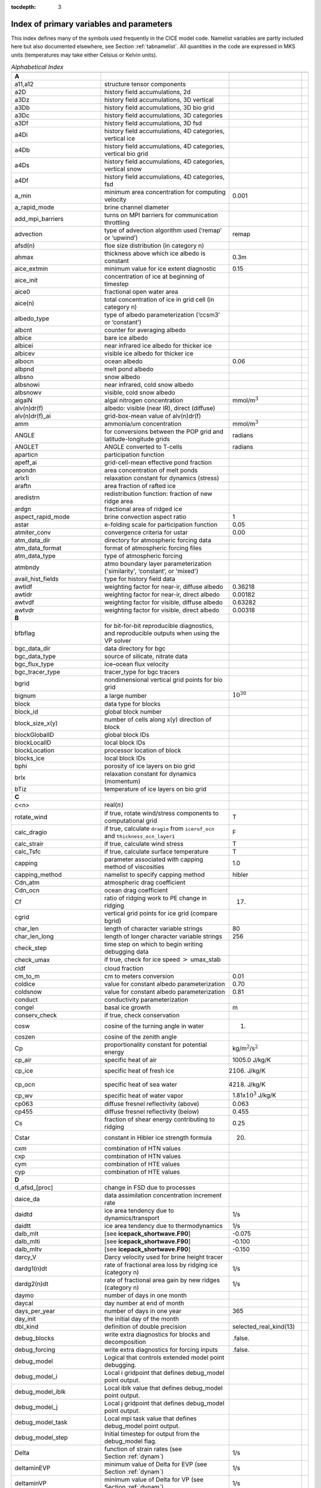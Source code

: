 :tocdepth: 3

.. _index:

Index of primary variables and parameters 
==========================================

This index defines many of the symbols used frequently in the CICE model
code.  Namelist variables are partly included here but also documented
elsewhere, see Section :ref:`tabnamelist`. All
quantities in the code are expressed in MKS units (temperatures may take
either Celsius or Kelvin units).  

.. csv-table:: *Alphabetical Index*
   :header: " ", " ", " "
   :widths: 15, 30, 15, 1   

   "**A**", "", ""
   "a11,a12", "structure tensor components", ""
   "a2D", "history field accumulations, 2d", "" 
   "a3Dz", "history field accumulations, 3D vertical", ""
   "a3Db", "history field accumulations, 3D bio grid", ""
   "a3Dc", "history field accumulations, 3D categories", ""
   "a3Df", "history field accumulations, 3D fsd", ""
   "a4Di", "history field accumulations, 4D categories, vertical ice", ""
   "a4Db", "history field accumulations, 4D categories, vertical bio grid", ""
   "a4Ds", "history field accumulations, 4D categories, vertical snow", ""
   "a4Df", "history field accumulations, 4D categories, fsd", ""
   "a_min", "minimum area concentration for computing velocity", "0.001"
   "a_rapid_mode", "brine channel diameter", ""
   "add_mpi_barriers", "turns on MPI barriers for communication throttling", ""
   "advection", "type of advection algorithm used (‘remap’ or ‘upwind’)", "remap"
   "afsd(n)", "floe size distribution (in category n)", ""
   "ahmax", "thickness above which ice albedo is constant", "0.3m"
   "aice_extmin", "minimum value for ice extent diagnostic", "0.15"
   "aice_init", "concentration of ice at beginning of timestep", ""
   "aice0", "fractional open water area", ""
   "aice(n)", "total concentration of ice in grid cell (in category n)", ""
   "albedo_type", "type of albedo parameterization (‘ccsm3’ or ‘constant’)", ""
   "albcnt", "counter for averaging albedo", ""
   "albice", "bare ice albedo", ""
   "albicei", "near infrared ice albedo for thicker ice", ""
   "albicev", "visible ice albedo for thicker ice", ""
   "albocn", "ocean albedo", "0.06"
   "albpnd", "melt pond albedo", ""
   "albsno", "snow albedo", ""
   "albsnowi", "near infrared, cold snow albedo", ""
   "albsnowv", "visible, cold snow albedo", ""
   "algalN", "algal nitrogen concentration", mmol/m\ :math:`^3`
   "alv(n)dr(f)", "albedo: visible (near IR), direct (diffuse)", ""
   "alv(n)dr(f)_ai", "grid-box-mean value of alv(n)dr(f)", ""
   "amm", "ammonia/um concentration", "mmol/m\ :math:`^3`"
   "ANGLE", "for conversions between the POP grid and latitude-longitude grids", "radians"
   "ANGLET", "ANGLE converted to T-cells", "radians"
   "aparticn", "participation function", ""
   "apeff_ai", "grid-cell-mean effective pond fraction", ""
   "apondn", "area concentration of melt ponds", ""
   "arlx1i", "relaxation constant for dynamics (stress)", ""
   "araftn", "area fraction of rafted ice", ""
   "aredistrn", "redistribution function: fraction of new ridge area", ""
   "ardgn", "fractional area of ridged ice", ""
   "aspect_rapid_mode", "brine convection aspect ratio", "1"
   "astar", "e-folding scale for participation function", "0.05"
   "atmiter_conv", "convergence criteria for ustar", "0.00"
   "atm_data_dir", "directory for atmospheric forcing data", ""
   "atm_data_format", "format of atmospheric forcing files", ""
   "atm_data_type", "type of atmospheric forcing", ""
   "atmbndy", "atmo boundary layer parameterization ('similarity', ‘constant’, or 'mixed')", ""
   "avail_hist_fields", "type for history field data", ""
   "awtidf", "weighting factor for near-ir, diffuse albedo", "0.36218"
   "awtidr", "weighting factor for near-ir, direct albedo", "0.00182"
   "awtvdf", "weighting factor for visible, diffuse albedo", "0.63282"
   "awtvdr", "weighting factor for visible, direct albedo", "0.00318"
   "**B**", "", ""
   "bfbflag", "for bit-for-bit reproducible diagnostics, and reproducible outputs when using the VP solver", ""
   "bgc_data_dir", "data directory for bgc", ""
   "bgc_data_type", "source of silicate, nitrate data", ""
   "bgc_flux_type", "ice–ocean flux velocity", ""
   "bgc_tracer_type", "tracer_type for bgc tracers", ""
   "bgrid", "nondimensional vertical grid points for bio grid", ""
   "bignum", "a large number", ":math:`10^{30}`"
   "block", "data type for blocks", ""
   "block_id", "global block number", ""
   "block_size_x(y)", "number of cells along x(y) direction of block", ""
   "blockGlobalID", "global block IDs", ""
   "blockLocalID", "local block IDs", ""
   "blockLocation", "processor location of block", ""
   "blocks_ice", "local block IDs", ""
   "bphi", "porosity of ice layers on bio grid", ""
   "brlx", "relaxation constant for dynamics (momentum)", ""
   "bTiz", "temperature of ice layers on bio grid", ""
   "**C**", "", ""
   "c<n>", "real(\ :math:`n`)", ""
   "rotate_wind", "if true, rotate wind/stress components to computational grid", "T"
   "calc_dragio", "if true, calculate ``dragio`` from ``iceruf_ocn`` and ``thickness_ocn_layer1``", "F"
   "calc_strair", "if true, calculate wind stress", "T"
   "calc_Tsfc", "if true, calculate surface temperature", "T"
   "capping", "parameter associated with capping method of viscosities", "1.0"
   "capping_method", "namelist to specify capping method", "hibler"
   "Cdn_atm", "atmospheric drag coefficient", ""
   "Cdn_ocn", "ocean drag coefficient", "" 
   "Cf", "ratio of ridging work to PE change in ridging", "17."
   "cgrid", "vertical grid points for ice grid (compare bgrid)", ""
   "char_len", "length of character variable strings", "80"
   "char_len_long", "length of longer character variable strings", "256"
   "check_step", "time step on which to begin writing debugging data", ""
   "check_umax", "if true, check for ice speed :math:`>` umax_stab", ""
   "cldf", "cloud fraction", ""
   "cm_to_m", "cm to meters conversion", "0.01"
   "coldice", "value for constant albedo parameterization", "0.70"
   "coldsnow", "value for constant albedo parameterization", "0.81"
   "conduct", "conductivity parameterization", ""
   "congel", "basal ice growth", "m"
   "conserv_check", "if true, check conservation", ""
   "cosw", "cosine of the turning angle in water", "1."
   "coszen", "cosine of the zenith angle", ""
   "Cp", "proportionality constant for potential energy", "kg/m\ :math:`^2`/s\ :math:`^2`"
   "cp_air", "specific heat of air", "1005.0 J/kg/K"
   "cp_ice", "specific heat of fresh ice", "2106. J/kg/K"
   "cp_ocn", "specific heat of sea water", "4218. J/kg/K"
   "cp_wv", "specific heat of water vapor", "1.81x\ :math:`10^3` J/kg/K"
   "cp063", "diffuse fresnel reflectivity (above)", "0.063"
   "cp455", "diffuse fresnel reflectivity (below)", "0.455"
   "Cs", "fraction of shear energy contributing to ridging", "0.25"
   "Cstar", "constant in Hibler ice strength formula", "20."
   "cxm", "combination of HTN values", ""
   "cxp", "combination of HTN values", ""
   "cym", "combination of HTE values", ""
   "cyp", "combination of HTE values", ""        
   "**D**", "", ""
   "d_afsd_[proc]", "change in FSD due to processes", ""
   "daice_da", "data assimilation concentration increment rate", ""
   "daidtd", "ice area tendency due to dynamics/transport", "1/s"
   "daidtt", "ice area tendency due to thermodynamics", "1/s"
   "dalb_mlt", "[see **icepack_shortwave.F90**]", "-0.075"
   "dalb_mlti", "[see **icepack_shortwave.F90**]", "-0.100"
   "dalb_mltv", "[see **icepack_shortwave.F90**]", "-0.150"
   "darcy_V", "Darcy velocity used for brine height tracer", ""
   "dardg1(n)dt", "rate of fractional area loss by ridging ice (category n)", "1/s"
   "dardg2(n)dt", "rate of fractional area gain by new ridges (category n)", "1/s"
   "daymo", "number of days in one month", ""
   "daycal", "day number at end of month", ""
   "days_per_year", "number of days in one year", "365"
   "day_init", "the initial day of the month", ""
   "dbl_kind", "definition of double precision", "selected_real_kind(13)"
   "debug_blocks", "write extra diagnostics for blocks and decomposition", ".false."
   "debug_forcing", "write extra diagnostics for forcing inputs", ".false."
   "debug_model", "Logical that controls extended model point debugging.", ""
   "debug_model_i", "Local i gridpoint that defines debug_model point output.", ""
   "debug_model_iblk", "Local iblk value that defines debug_model point output.", ""
   "debug_model_j", "Local j gridpoint that defines debug_model point output.", ""
   "debug_model_task", "Local mpi task value that defines debug_model point output.", ""
   "debug_model_step", "Initial timestep for output from the debug_model flag.", ""
   "Delta", "function of strain rates (see Section :ref:`dynam`)", "1/s"
   "deltaminEVP", "minimum value of Delta for EVP (see Section :ref:`dynam`)", "1/s"
   "deltaminVP", "minimum value of Delta for VP (see Section :ref:`dynam`)", "1/s"
   "default_season", "Season from which initial values of forcing are set.", "winter"
   "denom1", "combination of constants for stress equation", ""
   "depressT", "ratio of freezing temperature to salinity of brine", "0.054 deg/ppt"
   "dhbr_bt", "change in brine height at the bottom of the column", ""
   "dhbr_top", "change in brine height at the top of the column", ""
   "dhsn", "depth difference for snow on sea ice and pond ice", ""
   "diag_file", "diagnostic output file (alternative to standard out)", ""
   "diag_type", "where diagnostic output is written", "stdout"
   "diagfreq", "how often diagnostic output is written (10 = once per 10 dt)", ""
   "distrb", "distribution data type", ""
   "distrb_info", "block distribution information", ""
   "distribution_type", "method used to distribute blocks on processors", ""
   "distribution_weight", "weighting method used to compute work per block", ""
   "divu", "strain rate I component, velocity divergence", "1/s"
   "divu_adv", "divergence associated with advection", "1/s"
   "DminTarea", "deltamin \* tarea", "m\ :math:`^2`/s"
   "dms", "dimethyl sulfide concentration", "mmol/m\ :math:`^3`"
   "dmsp", "dimethyl sulfoniopropionate concentration", "mmol/m\ :math:`^3`"
   "dpscale", "time scale for flushing in permeable ice", ":math:`1\times 10^{-3}`"
   "drhosdwind", "wind compaction factor for snow", "27.3 kg s/m\ :math:`^{4}`"
   "dragio", "drag coefficient for water on ice", "0.00536"
   "dSdt_slow_mode", "drainage strength parameter", ""
   "dsnow", "change in snow thickness", "m"
   "dt", "thermodynamics time step", "3600. s"
   "dt_dyn", "dynamics/ridging/transport time step", ""
   "dT_mlt", ":math:`\Delta` temperature per :math:`\Delta` snow grain radius", "1. deg"
   "dte", "subcycling time step for EVP dynamics (:math:`\Delta t_e`)", "s"
   "dte2T", "dte / 2(damping time scale)", ""
   "dtei", "1/dte, where dte is the EVP subcycling time step", "1/s"
   "dump_file", "output file for restart dump", ""
   "dumpfreq", "dump frequency for restarts, y, m, d, h or 1", ""
   "dumpfreq_base", "reference date for restart output", ""
   "dumpfreq_n", "restart output frequency", ""
   "dump_last", "if true, write restart on last time step of simulation", ""
   "dwavefreq", "widths of wave frequency bins", "1/s"
   "dxE", "width of E cell (:math:`\Delta x`) through the middle", "m"
   "dxN", "width of N cell (:math:`\Delta x`) through the middle", "m"
   "dxT", "width of T cell (:math:`\Delta x`) through the middle", "m"
   "dxU", "width of U cell (:math:`\Delta x`) through the middle", "m"
   "dxhy", "combination of HTE values", ""
   "dyE", "height of E cell (:math:`\Delta y`) through the middle", "m"
   "dyN", "height of N cell (:math:`\Delta y`) through the middle", "m"
   "dyT", "height of T cell (:math:`\Delta y`) through the middle", "m"
   "dyU", "height of U cell (:math:`\Delta y`) through the middle", "m"
   "dyhx", "combination of HTN values", ""
   "dvidtd", "ice volume tendency due to dynamics/transport", "m/s"
   "dvidtt", "ice volume tendency due to thermodynamics", "m/s"
   "dvirdg(n)dt", "ice volume ridging rate (category n)", "m/s"
   "**E**", "", ""                       
   "e11, e12, e22", "strain rate tensor components", ""
   "earea", "area of E-cell", "m\ :math:`^2`"
   "ecci", "yield curve minor/major axis ratio, squared", "1/4"
   "eice(n)", "energy of melting of ice per unit area (in category n)", "J/m\ :math:`^2`"
   "emask", "land/boundary mask, T east edge (E-cell)", ""
   "emissivity", "emissivity of snow and ice", "0.985"
   "eps13", "a small number", "10\ :math:`^{-13}`"
   "eps16", "a small number", "10\ :math:`^{-16}`"
   "esno(n)", "energy of melting of snow per unit area (in category n)", "J/m\ :math:`^2`"
   "etax2", "2 x eta (shear viscosity)", "kg/s"
   "evap", "evaporative water flux", "kg/m\ :math:`^2`/s"
   "ew_boundary_type", "type of east-west boundary condition", ""
   "elasticDamp", "coefficient for calculating the parameter E, 0\ :math:`<` elasticDamp :math:`<`\ 1", "0.36"
   "e_yieldcurve", "yield curve minor/major axis ratio", "2"
   "e_plasticpot", "plastic potential minor/major axis ratio", "2"
   "**F**", "", ""
   "faero_atm", "aerosol deposition rate", "kg/m\ :math:`^2`/s"
   "faero_ocn", "aerosol flux to the ocean", "kg/m\ :math:`^2`/s"
   "fbot_xfer_type", "type of heat transfer coefficient under ice", ""
   "fcondtop(n)(_f)", "conductive heat flux", "W/m\ :math:`^2`"
   "fcor_blk", "Coriolis parameter", "1/s"
   "ferrmax", "max allowed energy flux error (thermodynamics)", "1x :math:`10^{-3}` W/m\ :math:`^2`"
   "ffracn", "fraction of fsurfn used to melt pond ice", ""
   "fhocn", "net heat flux to ocean", "W/m\ :math:`^2`"
   "fhocn_ai", "grid-box-mean net heat flux to ocean (fhocn)", "W/m\ :math:`^2`"
   "field_loc_center", "field centered on grid cell", "1"
   "field_loc_Eface", "field centered on east face", "4"
   "field_loc_NEcorner", "field on northeast corner", "2"
   "field_loc_Nface", "field centered on north face", "3"
   "field_loc_noupdate", "ignore location of field", "-1"
   "field_loc_unknown", "unknown location of field", "0"
   "field_loc_Wface", "field centered on west face", "5"
   "field_type_angle", "angle field type", "3"
   "field_type_noupdate", "ignore field type", "-1"
   "field_type_scalar", "scalar field type", "1"
   "field_type_unknown", "unknown field type", "0"
   "field_type_vector", "vector field type", "2"
   "first_ice", "flag for initial ice formation", ""
   "flat", "latent heat flux", "W/m\ :math:`^2`"
   "floediam", "effective floe diameter for lateral melt", "300. m"
   "floeshape", "floe shape constant for lateral melt", "0.66"
   "floe_rad_l", "lower bounds for FSD size bins (radius)", "m"
   "floe_rad_c", "centers of FSD size bins (radius)", "m"
   "floe_binwidth", "width of FSD size bins (radius)", "m"
   "flux_bio", "all biogeochemistry fluxes passed to ocean", ""
   "flux_bio_ai", "all biogeochemistry fluxes passed to ocean, grid cell mean", ""
   "flw", "incoming longwave radiation", "W/m\ :math:`^2`"
   "flwout", "outgoing longwave radiation", "W/m\ :math:`^2`"
   "fmU", "Coriolis parameter * mass in U cell", "kg/s"
   "formdrag", "calculate form drag", ""
   "fpond", "fresh water flux to ponds", "kg/m\ :math:`^2`/s"
   "fr_resp", "bgc respiration fraction", "0.05"
   "frain", "rainfall rate", "kg/m\ :math:`^2`/s"
   "frazil", "frazil ice growth", "m"
   "fresh", "fresh water flux to ocean", "kg/m\ :math:`^2`/s"
   "fresh_ai","grid-box-mean fresh water flux (fresh)", "kg/m\ :math:`^2`/s"
   "frz_onset", "day of year that freezing begins", ""
   "frzmlt", "freezing/melting potential", "W/m\ :math:`^2`"
   "frzmlt_init", "freezing/melting potential at beginning of time step", "W/m\ :math:`^2`"
   "frzmlt_max", "maximum magnitude of freezing/melting potential", "1000. W/m\ :math:`^2`"
   "frzpnd", "Stefan refreezing of melt ponds", "‘hlid’"
   "fsalt", "net salt flux to ocean", "kg/m\ :math:`^2`/s"
   "fsalt_ai", "grid-box-mean salt flux to ocean (fsalt)", "kg/m\ :math:`^2`/s"
   "fsens", "sensible heat flux", "W/m\ :math:`^2`"
   "fsnow", "snowfall rate", "kg/m\ :math:`^2`/s"
   "fsnowrdg", "snow fraction that survives in ridging", "0.5"
   "fsurf(n)(_f)", "net surface heat flux excluding fcondtop", "W/m\ :math:`^2`"
   "fsloss", "rate of snow loss to leads", "kg/m\ :math:`^{2}` s"
   "fsw", "incoming shortwave radiation", "W/m\ :math:`^2`"
   "fswabs", "total absorbed shortwave radiation", "W/m\ :math:`^2`"
   "fswfac", "scaling factor to adjust ice quantities for updated data", ""
   "fswint", "shortwave absorbed in ice interior", "W/m\ :math:`^2`"
   "fswpenl", "shortwave penetrating through ice layers", "W/m\ :math:`^2`"
   "fswthru", "shortwave penetrating to ocean", "W/m\ :math:`^2`"
   "fswthru_vdr", "visible direct shortwave penetrating to ocean", "W/m\ :math:`^2`"
   "fswthru_vdf", "visible diffuse shortwave penetrating to ocean", "W/m\ :math:`^2`"
   "fswthru_idr", "near IR direct shortwave penetrating to ocean", "W/m\ :math:`^2`"
   "fswthru_idf", "near IR diffuse shortwave penetrating to ocean", "W/m\ :math:`^2`"
   "fswthru_ai", "grid-box-mean shortwave penetrating to ocean (fswthru)", "W/m\ :math:`^2`"
   "fyear", "current forcing data year", ""
   "fyear_final", "last forcing data year", ""
   "fyear_init", "initial forcing data year", ""
   "**G**", "", ""
   "gravit", "gravitational acceleration", "9.80616 m/s\ :math:`^2`"
   "grid_atm", "grid structure for atm forcing/coupling fields, 'A', 'B', 'C', etc", ""
   "grid_atm_dynu", "grid for atm dynamic-u forcing/coupling fields, 'T', 'U', 'N', 'E'", ""
   "grid_atm_dynv", "grid for atm dynamic-v forcing/coupling fields, 'T', 'U', 'N', 'E'", ""
   "grid_atm_thrm", "grid for atm thermodynamic forcing/coupling fields, 'T', 'U', 'N', 'E'", ""
   "grid_file", "input file for grid info", ""
   "grid_format", "format of grid files", ""
   "grid_ice", "structure of the model ice grid, ‘B’, ‘C’, etc", ""
   "grid_ice_dynu", "grid for ice dynamic-u model fields, 'T', 'U', 'N', 'E'", ""
   "grid_ice_dynv", "grid for ice dynamic-v model fields, 'T', 'U', 'N', 'E'", ""
   "grid_ice_thrm", "grid for ice thermodynamic model fields, 'T', 'U', 'N', 'E'", ""
   "grid_ocn", "grid structure for ocn forcing/coupling fields, 'A', 'B', 'C', etc", ""
   "grid_ocn_dynu", "grid for ocn dynamic-u forcing/coupling fields, 'T', 'U', 'N', 'E'", ""
   "grid_ocn_dynv", "grid for ocn dynamic-v forcing/coupling fields, 'T', 'U', 'N', 'E'", ""
   "grid_ocn_thrm", "grid for ocn thermodynamic forcing/coupling fields, 'T', 'U', 'N', 'E'", ""
   "grid_type", "‘rectangular’, ‘displaced_pole’, ‘column’ or ‘regional’", ""
   "gridcpl_file", "input file for coupling grid info", ""
   "grow_net", "specific biogeochemistry growth rate per grid cell", "s :math:`^{-1}`"
   "Gstar", "piecewise-linear ridging participation function parameter", "0.15"
   "**H**", "", ""
   "halo_info", "information for updating ghost cells", ""
   "hfrazilmin", "minimum thickness of new frazil ice", "0.05 m"
   "hi_min", "minimum ice thickness for thinnest ice category", "0.01 m"
   "hi_ssl", "ice surface scattering layer thickness", "0.05 m"
   "hicen", "ice thickness in category n", "m"
   "highfreq", "high-frequency atmo coupling", "F"
   "hin_old", "ice thickness prior to growth/melt", "m"
   "hin_max", "category thickness limits", "m"
   "hist_avg", "if true, write averaged data instead of snapshots", "T"
   "histfreq", "units of history output frequency: y, m, w, d or 1", ""
   "histfreq_base", "reference date for history output", ""
   "histfreq_n", "integer output frequency in histfreq units", ""
   "history_dir", "path to history output files", ""
   "history_file", "history output file prefix", ""
   "history_format", "history file format", ""
   "history_precision", "history output precision: 4 or 8 byte", "4"
   "hm", "land/boundary mask, thickness (T-cell)", ""
   "hmix", "ocean mixed layer depth", "20. m"
   "hour", "hour of the year", ""
   "hp0", "pond depth at which shortwave transition to bare ice occurs", "0.2 m"
   "hp1", "critical ice lid thickness for topo ponds (dEdd)", "0.01 m"
   "hpmin", "minimum melt pond depth (shortwave)", "0.005 m"
   "hpondn", "melt pond depth", "m"
   "hs_min", "minimum thickness for which :math:`T_s` is computed", "1.\ :math:`\times`\ 10\ :math:`^{-4}` m"
   "hs0", "snow depth at which transition to ice occurs (dEdd)", "0.03 m"
   "hs1", "snow depth of transition to pond ice", "0.03 m"
   "hs_ssl", "snow surface scattering layer thickness", "0.04 m"
   "Hstar", "determines mean thickness of ridged ice", "25. m"
   "HTE", "length of eastern edge (:math:`\Delta y`) of T-cell", "m"
   "HTN", "length of northern edge (:math:`\Delta x`) of T-cell", "m"
   "HTS", "length of southern edge (:math:`\Delta x`) of T-cell", "m"
   "HTW", "length of western edge of (:math:`\Delta y`) T-cell", "m"    
   "**I**", "", ""
   "i(j)_glob", "global domain location for each grid cell",""
   "i0vis","fraction of penetrating visible solar radiation", "0.70"
   "iblkp","block on which to write debugging data", ""
   "i(j)block", "Cartesian i,j position of block", ""
   "ice_data_conc", "ice initialization concentration, used mainly for box tests", ""
   "ice_data_dist", "ice initialization distribution, used mainly for box tests", ""
   "ice_data_type", "ice initialization mask, used mainly for box tests", ""
   "ice_hist_field", "type for history variables", ""
   "ice_ic", "choice of initial conditions (see :ref:`tab-ic`)", ""
   "ice_stdout", "unit number for standard output", ""
   "ice_stderr", "unit number for standard error output", ""
   "ice_ref_salinity", "reference salinity for ice–ocean exchanges", "4. ppt"
   "icells", "number of grid cells with specified property (for vectorization)", ""
   "iceruf", "ice surface roughness at atmosphere interface", "5.\ :math:`\times`\ 10\ :math:`^{-4}` m"
   "iceruf_ocn", "under-ice roughness (at ocean interface)", "0.03 m"
   "iceemask", "ice extent mask (E-cell)", ""
   "icenmask", "ice extent mask (N-cell)", ""
   "icetmask", "ice extent mask (T-cell)", "" 
   "iceumask", "ice extent mask (U-cell)", ""
   "idate", "the date at the end of the current time step (yyyymmdd)", ""
   "idate0", "initial date", ""
   "ierr", "general-use error flag", ""
   "igrid", "interface points for vertical bio grid", ""
   "i(j)hi", "last i(j) index of physical domain (local)", ""
   "i(j)lo", "first i(j) index of physical domain (local)", ""
   "incond_dir", "directory to write snapshot of initial condition", ""
   "incond_file", "prefix for initial condition file name", ""
   "int_kind", "definition of an integer", "selected_real_kind(6)"
   "integral_order", "polynomial order of quadrature integrals in remapping", "3"
   "ip, jp", "local processor coordinates on which to write debugging data", ""
   "istep", "local step counter for time loop", ""
   "istep0", "number of steps taken in previous run", "0"
   "istep1", "total number of steps at current time step", ""
   "Iswabs", "shortwave radiation absorbed in ice layers", "W/m\ :math:`^2`"
   "**J**", "", ""
   "**K**", "", ""
   "kalg", "absorption coefficient for algae", ""
   "kappav", "visible extinction coefficient in ice, wavelength\ :math:`<`\ 700nm", "1.4 m\ :math:`^{-1}`"
   "kcatbound", "category boundary formula", ""
   "kdyn", "type of dynamics (1 = EVP, 2 = EAP, 3 = VP, 0,-1 = off)", "1"
   "kg_to_g", "kg to g conversion factor", "1000."
   "kice", "thermal conductivity of fresh ice (:cite:`Bitz99`)", "2.03 W/m/deg"
   "kitd", "type of itd conversions (0 = delta function, 1 = linear remap)", "1"
   "kmt_file", "input file for land mask info", ""
   "kmt_type", "file, default or boxislands", "file"
   "krdg_partic", "ridging participation function", "1"
   "krdg_redist", "ridging redistribution function", "1"
   "krgdn", "mean ridge thickness per thickness of ridging ice", ""
   "ksno", "thermal conductivity of snow", "0.30 W/m/deg"
   "kstrength", "ice stength formulation (1= :cite:`Rothrock75`, 0 = :cite:`Hibler79`)", "1"
   "ktherm", "thermodynamic formulation (-1 = off, 1 = :cite:`Bitz99`, 2 = mushy)", ""        
   "**L**", "", ""
   "l_brine", "flag for brine pocket effects", ""
   "l_fixed_area", "flag for prescribing remapping fluxes", ""
   "l_mpond_fresh", "if true, retain (topo) pond water until ponds drain", ""
   "latpnt", "desired latitude of diagnostic points", "degrees N"
   "latt(u)_bounds", "latitude of T(U) grid cell corners", "degrees N"
   "lcdf64", "if true, use 64-bit  format", ""
   "Lfresh", "latent heat of melting of fresh ice = Lsub - Lvap", "J/kg"
   "lhcoef", "transfer coefficient for latent heat", ""
   "lmask_n(s)", "northern (southern) hemisphere mask", ""
   "local_id", "local address of block in current distribution", ""
   "log_kind", "definition of a logical variable", "kind(.true.)"
   "lonpnt", "desired longitude of diagnostic points", "degrees E"
   "lont(u)_bounds", "longitude of T(U) grid cell corners", "degrees E"
   "Lsub", "latent heat of sublimation for fresh water", "2.835\ :math:`\times` 10\ :math:`^6` J/kg"
   "ltripole_grid", "flag to signal use of tripole grid", ""
   "Lvap", "latent heat of vaporization for fresh water", "2.501\ :math:`\times` 10\ :math:`^6` J/kg"
   "**M**", "", ""
   "m_min", "minimum mass for computing velocity", "0.01 kg/m\ :math:`^2`"
   "m_to_cm", "meters to cm conversion", "100."
   "m1", "constant for lateral melt rate", "1.6\ :math:`\times`\ 10\ :math:`^{-6}` m/s deg\ :math:`^{-m2}`"
   "m2", "constant for lateral melt rate", "1.36"
   "m2_to_km2", "m\ :math:`^2` to km\ :math:`^2` conversion", "1\ :math:`\times`\ 10\ :math:`^{-6}`"
   "maskhalo_bound", "turns on *bound_state* halo masking", ""
   "maskhalo_dyn", "turns on dynamics halo masking", ""
   "maskhalo_remap", "turns on transport halo masking", ""
   "master_task", "task ID for the controlling processor", ""
   "max_blocks", "maximum number of blocks per processor", ""
   "max_ntrcr", "maximum number of tracers available", "5"
   "maxraft", "maximum thickness of ice that rafts", "1. m"
   "mday", "model day of the month", ""
   "meltb", "basal ice melt", "m"
   "meltl", "lateral ice melt", "m"
   "melts", "snow melt", "m"
   "meltsliq", "snow melt mass", "kg/m\ :math:`^{2}`"
   "meltsliqn", "snow melt mass in category n", "kg/m\ :math:`^{2}`"
   "meltt", "top ice melt", "m"
   "min_salin", "threshold for brine pockets", "0.1 ppt"
   "mlt_onset", "day of year that surface melt begins", ""
   "mmonth", "model month number", ""
   "monthp", "previous month number", ""
   "month_init", "the initial month", ""
   "mps_to_cmpdy", "m per s to cm per day conversion", "8.64\ :math:`\times`\ 10\ :math:`^6`"
   "msec", "model seconds elasped into day", ""
   "mtask", "local processor number that writes debugging data", ""
   "mu_rdg", "e-folding scale of ridged ice", ""
   "myear", "model year", ""
   "myear_max", "maximum allowed model year", ""
   "my_task", "task ID for the current processor", ""
   "**N**", "", ""
   "n_aero", "number of aerosol species", ""
   "narea", "area of N-cell", "m\ :math:`^2`"
   "natmiter", "number of atmo boundary layer iterations", "5"
   "nblocks", "number of blocks on current processor", ""
   "nblocks_tot", "total number of blocks in decomposition", ""
   "nblocks_x(y)", "total number of blocks in x(y) direction", ""
   "nbtrcr", "number of biology tracers", ""
   "ncat", "number of ice categories", "5"
   "ncat_hist", "number of categories written to history", ""
   "ndte", "number of subcycles", "120"
   "ndtd", "number of dynamics/advection steps under thermo", "1"
   "new_day", "flag for beginning new day", ""
   "new_hour", "flag for beginning new hour", ""
   "new_month", "flag for beginning new month", ""
   "new_year", "flag for beginning new year", ""
   "nfreq", "number of wave frequency bins", "25"
   "nfsd", "number of floe size categories","12"
   "nghost", "number of rows of ghost cells surrounding each subdomain", "1"
   "ngroups", "number of groups of flux triangles in remapping", "5"
   "nhlat", "northern latitude of artificial mask edge", "30\ :math:`^\circ`\ S"
   "nilyr", "number of ice layers in each category", "7"
   "nit", "nitrate concentration", "mmol/m\ :math:`^3`"
   "nlt_bgc_[chem]", "ocean sources and sinks for biogeochemistry", ""
   "nmask", "land/boundary mask, T north edge (N-cell)", ""
   "nml_filename", "namelist file name", ""
   "nprocs", "total number of processors", ""
   "npt", "total run length values associate with npt_unit", ""
   "npt_unit", "units of the run length, number set by npt", ""
   "ns_boundary_type", "type of north-south boundary condition", ""
   "nslyr", "number of snow layers in each category", ""
   "nspint", "number of solar spectral intervals", ""
   "nstreams", "number of history output streams (frequencies)", ""
   "nt_<trcr>", "tracer index", ""
   "ntrace", "number of fields being transported", ""
   "ntrcr", "number of tracers", ""
   "nu_diag", "unit number for diagnostics output file", ""
   "nu_dump", "unit number for dump file for restarting", ""
   "nu_dump_eap", "unit number for EAP dynamics dump file for restarting", ""
   "nu_dump_[tracer]", "unit number for tracer dump file for restarting", ""
   "nu_forcing", "unit number for forcing data file", ""
   "nu_grid", "unit number for grid file", ""
   "nu_hdr", "unit number for binary history header file", ""
   "nu_history", "unit number for history file", ""
   "nu_kmt", "unit number for land mask file", ""
   "nu_nml", "unit number for namelist input file", ""
   "nu_restart", "unit number for restart input file", ""
   "nu_restart_eap", "unit number for EAP dynamics restart input file", ""
   "nu_restart_[tracer]", "unit number for tracer restart input file", ""
   "nu_rst_pointer", "unit number for pointer to latest restart file", ""
   "num_avail_hist_fields_[shape]", "number of history fields of each array shape", ""
   "nvar", "number of horizontal grid fields written to history", ""
   "nvarz", "number of category, vertical grid fields written to history", ""
   "nx(y)_block", "total number of gridpoints on block in x(y) direction", ""
   "nx(y)_global", "number of physical gridpoints in x(y) direction, global domain", ""
   "**O**", "", ""
   "ocean_bio", "concentrations of bgc constituents in the ocean", ""
   "oceanmixed_file", "data file containing ocean forcing data", ""
   "oceanmixed_ice", "if true, use internal ocean mixed layer", ""
   "ocn_data_dir", "directory for ocean forcing data", ""
   "ocn_data_format", "format of ocean forcing files", ""
   "ocn_data_type", "source of surface temperature, salinity data", ""
   "omega", "angular velocity of Earth", "7.292\ :math:`\times`\ 10\ :math:`^{-5}` rad/s"
   "opening", "rate of ice opening due to divergence and shear", "1/s"
   "optics_file", "optics filename associated with modal aerosols", ""
   "optics_file_fieldname", "optics file fieldname that is read", ""
   "**P**", "", ""
   "p001", "1/1000", ""
   "p01", "1/100", ""
   "p025", "1/40", ""
   "p027", "1/36", ""
   "p05", "1/20", ""
   "p055", "1/18", ""
   "p1", "1/10", ""
   "p111", "1/9", ""
   "p15", "15/100", ""
   "p166", "1/6", ""
   "p2", "1/5", ""
   "p222", "2/9", ""
   "p25", "1/4", ""
   "p333", "1/3", ""
   "p4", "2/5", ""
   "p5", "1/2", ""
   "p52083", "25/48", ""
   "p5625m", "-9/16", ""
   "p6", "3/5", ""
   "p666", "2/3", ""
   "p75", "3/4", ""
   "phi_c_slow_mode", "critical liquid fraction", ""
   "phi_i_mushy", "solid fraction at lower boundary", ""
   "phi_sk", "skeletal layer porosity", ""
   "phi_snow", "snow porosity for brine height tracer", ""
   "pi", ":math:`\pi`", ""
   "pi2", ":math:`2\pi`", ""
   "pih", ":math:`\pi /2`", ""
   "piq", ":math:`\pi /4`", ""
   "pi(j,b,m)loc", "x (y, block, task) location of diagnostic points", ""
   "plat", "grid latitude of diagnostic points", ""
   "plon", "grid longitude of diagnostic points", ""
   "pndaspect", "aspect ratio of pond changes (depth:area)", "0.8"
   "pointer_file", "input file for restarting", ""
   "potT", "atmospheric potential temperature", "K"
   "PP_net", "total primary productivity per grid cell", "mg C/m\ :math:`^2`/s"
   "precip_units", "liquid precipitation data units", ""
   "print_global", "if true, print global data", "F"
   "print_points", "if true, print point data", "F"
   "processor_shape", "descriptor for processor aspect ratio", ""
   "Pstar", "ice strength parameter", "2.75\ :math:`\times`\ 10\ :math:`^4`\ N/m\ :math:`^2`"
   "puny", "a small positive number", "1\ :math:`\times`\ 10\ :math:`^{-11}`" 
   "**Q**", "", ""
   "Qa", "specific humidity at 10 m", "kg/kg"
   "qdp", "deep ocean heat flux", "W/m\ :math:`^2`"
   "qqqice", "for saturated specific humidity over ice", "1.16378\ :math:`\times`\ 10\ :math:`^7`\ kg/m\ :math:`^3`"
   "qqqocn", "for saturated specific humidity over ocean", "6.275724\ :math:`\times`\ 10\ :math:`^6`\ kg/m\ :math:`^3`"
   "Qref", "2m atmospheric reference specific humidity", "kg/kg"
   "**R**", "", ""
   "R_C2N", "algal carbon to nitrate factor", "7. mole/mole"
   "R_gC2molC", "mg/mmol carbon", "12.01 mg/mole"
   "R_chl2N", "algal chlorophyll to nitrate factor", "3. mg/mmol"
   "R_ice", "parameter for Delta-Eddington ice albedo", ""
   "R_pnd", "parameter for Delta-Eddington pond albedo", ""
   "R_S2N", "algal silicate to nitrate factor", "0.03 mole/mole"
   "R_snw", "parameter for Delta-Eddington snow albedo", ""
   "r16_kind", "definition of quad precision", "selected_real_kind(26)", ""
   "Rac_rapid_mode", "critical Rayleigh number", "10"
   "rad_to_deg", "degree-radian conversion", ":math:`180/\pi`"
   "radius", "earth radius", "6.37\ :math:`\times`\ 10\ :math:`^6` m"
   "rdg_conv", "convergence for ridging", "1/s"
   "rdg_shear", "shear for ridging", "1/s"
   "real_kind", "definition of single precision real", "selected_real_kind(6)"
   "refindx", "refractive index of sea ice", "1.310"
   "rep_prs", "replacement pressure", "N/m"   
   "revp", "real(revised_evp)", ""
   "restart", "if true, initialize ice state from file", "T"
   "restart_age", "if true, read age restart file", ""
   "restart_bgc", "if true, read bgc restart file", ""
   "restart_dir", "path to restart/dump files", ""
   "restart_file", "restart file prefix", ""
   "restart_format", "restart file format", ""
   "restart_[tracer]", "if true, read tracer restart file", ""
   "restart_ext", "if true, read/write halo cells in restart file", ""
   "restart_coszen", "if true, read/write coszen in restart file", ""
   "restore_bgc", "if true, restore nitrate/silicate to data", ""
   "restore_ice", "if true, restore ice state along lateral boundaries", ""
   "restore_ocn", "restore sst to data", ""
   "revised_evp", "if true, use revised EVP parameters and approach", ""
   "rfracmin", "minimum melt water fraction added to ponds", "0.15"
   "rfracmax", "maximum melt water fraction added to ponds", "1.0"
   "rhoa", "air density", "kg/m\ :math:`^3`"
   "rhofresh", "density of fresh water", "1000.0 kg/m\ :math:`^3`"
   "rhoi", "density of ice", "917. kg/m\ :math:`^3`"
   "rhos", "density of snow", "330. kg/m\ :math:`^3`"
   "rhos_cmp", "density of snow due to wind compaction", "kg/m\ :math:`^3`"
   "rhos_cnt", "density of ice and liquid content of snow", "kg/m\ :math:`^3`"
   "rhosi", "average sea ice density (for hbrine tracer)", "940. kg/m\ :math:`^3`"
   "rhosmax", "maximum snow density", "450 kg/m\ :math:`^{3}`"
   "rhosmin", "minimum snow density", "100 kg/m\ :math:`^{3}`"
   "rhosnew", "new snow density", "100 kg/m\ :math:`^{3}`"
   "rhow", "density of seawater", "1026. kg/m\ :math:`^3`"
   "rnilyr", "real(nlyr)", ""
   "rside", "fraction of ice that melts laterally", ""
   "rsnw", "snow grain radius", "10\ :math:`^{-6}` m"
   "rsnw_fall", "freshly fallen snow grain radius", "100. :math:`\times` 10\ :math:`^{-6}` m"
   "rsnw_mlt", "melting snow grain radius", "1000. :math:`\times` 10\ :math:`^{-6}` m"
   "rsnw_nonmelt", "nonmelting snow grain radius", "500. :math:`\times` 10\ :math:`^{-6}` m"
   "rsnw_sig", "standard deviation of snow grain radius", "250. :math:`\times` 10\ :math:`^{-6}` m"
   "rsnw_tmax", "maximum snow radius", "1500.  :math:`\times` 10\ :math:`^{-6}` m"
   "runid", "identifier for run", ""
   "runtype", "type of initialization used", ""
   "**S**", "", ""
   "s11, s12, s22", "stress tensor components", ""
   "saltmax", "max salinity, at ice base (:cite:`Bitz99`)", "3.2 ppt"
   "scale_factor", "scaling factor for shortwave radiation components", ""
   "seabed_stress", "if true, calculate seabed stress", "F"
   "seabed_stress_method", "method for calculating seabed stress (‘LKD’ or ‘probabilistic’)", "LKD"
   "secday", "number of seconds in a day", "86400."
   "sec_init", "the initial second", ""
   "shcoef", "transfer coefficient for sensible heat", ""
   "shear", "strain rate II component", "1/s"
   "shlat", "southern latitude of artificial mask edge", "30\ :math:`^\circ`\ N"
   "shortwave", "flag for shortwave parameterization (‘ccsm3’ or ‘dEdd’)", ""
   "sig1(2)", "principal stress components (diagnostic)", ""
   "sil", "silicate concentration", "mmol/m\ :math:`^3`"
   "sinw", "sine of the turning angle in water", "0."
   "Sinz", "ice salinity profile", "ppt"
   "sk_l", "skeletal layer thickness", "0.03 m"
   "snoice", "snow–ice formation", "m"
   "snowpatch", "length scale for parameterizing nonuniform snow coverage", "0.02 m"
   "skl_bgc", "biogeochemistry on/off", ""
   "smassice", "mass of ice in snow from smice tracer", "kg/m\ :math:`^2`"
   "smassliq", "mass of liquid in snow from smliq tracer", "kg/m\ :math:`^2`"
   "snowage_drdt0", "initial rate of change of effective snow radius", " "
   "snowage_rhos", "snow aging parameter (density)", " "
   "snowage_kappa", "snow aging best-fit parameter", " "
   "snowage_tau", "snow aging best-fit parameter", " "
   "snowage_T", "snow aging parameter (temperature)", " "
   "snowage_Tgrd", "snow aging parameter (temperature gradient)", " "
   "snw_aging_table", "snow aging lookup table", " "
   "snw_filename", "snowtable filename", " "
   "snw_tau_fname", "snowtable file tau fieldname", " "
   "snw_kappa_fname", "snowtable file kappa fieldname", " "
   "snw_drdt0_fname", "snowtable file drdt0 fieldname", " "
   "snw_rhos_fname", "snowtable file rhos fieldname", " "
   "snw_Tgrd_fname", "snowtable file Tgrd fieldname", " "
   "snw_T_fname", "snowtable file T fieldname", " "
   "snwgrain", "activate snow metamorphosis", " "
   "snwlvlfac", "fractional increase in snow depth for redistribution on ridges", "0.3"
   "snwredist", "type of snow redistribution", " "
   "spval", "special value (single precision)", ":math:`10^{30}`", ""
   "spval_dbl", "special value (double precision)", ":math:`10^{30}`", ""
   "ss_tltx(y)", "sea surface in the x(y) direction", "m/m"
   "sss", "sea surface salinity", "ppt"
   "sst", "sea surface temperature", "C"
   "Sswabs", "shortwave radiation absorbed in snow layers", "W/m\ :math:`^2`"
   "stefan-boltzmann", "Stefan-Boltzmann constant", "5.67\ :math:`\times`\ 10\ :math:`^{-8}` W/m\ :math:`^2`\ K\ :math:`^4`"
   "stop_now", "if 1, end program execution", ""
   "strairx(y)U", "stress on ice by air in the x(y)-direction (centered in U cell)", "N/m\ :math:`^2`"
   "strairx(y)T", "stress on ice by air, x(y)-direction (centered in T cell)", "N/m\ :math:`^2`"
   "strax(y)", "wind stress components from data", "N/m\ :math:`^2`"
   "strength", "ice strength", "N/m"
   "stress12", "internal ice stress, :math:`\sigma_{12}`", "N/m"
   "stressm", "internal ice stress, :math:`\sigma_{11}-\sigma_{22}`", "N/m"
   "stressp", "internal ice stress, :math:`\sigma_{11}+\sigma_{22}`", "N/m"
   "strintx(y)U", "divergence of internal ice stress, x(y)", "N/m\ :math:`^2`"
   "strocnx(y)U", "ice–ocean stress in the x(y)-direction (U-cell)", "N/m\ :math:`^2`"
   "strocnx(y)T", "ice–ocean stress, x(y)-dir. (T-cell)", "N/m\ :math:`^2`"
   "strtltx(y)U", "surface stress due to sea surface slope", "N/m\ :math:`^2`"
   "swv(n)dr(f)", "incoming shortwave radiation, visible (near IR), direct (diffuse)", "W/m\ :math:`^2`"
   "**T**", "", ""
   "Tair", "air temperature at 10 m", "K"
   "tarea", "area of T-cell", "m\ :math:`^2`"
   "tarean", "area of northern hemisphere T-cells", "m\ :math:`^2`"
   "tarear", "1/tarea", "1/m\ :math:`^2`"
   "tareas", "area of southern hemisphere T-cells", "m\ :math:`^2`"
   "tcstr", "string identifying T grid for history variables", ""
   "Tf", "freezing temperature", "C"
   "Tffresh", "freezing temp of fresh ice", "273.15 K"
   "tfrz_option", "form of ocean freezing temperature", ""
   "thinS", "minimum ice thickness for brine tracer", ""
   "timer_stats", "logical to turn on extra timer statistics", ".false."
   "timesecs", "total elapsed time in seconds", "s"
   "time_beg", "beginning time for history averages", ""
   "time_bounds", "beginning and ending time for history averages", ""
   "time_end", "ending time for history averages", ""
   "time_forc", "time of last forcing update", "s"
   "Timelt", "melting temperature of ice top surface", "0. C"
   "Tinz", "Internal ice temperature", "C"
   "TLAT", "latitude of cell center", "radians"
   "TLON", "longitude of cell center", "radians"
   "tmask", "land/boundary mask, thickness (T-cell)", ""
   "tmass", "total mass of ice and snow", "kg/m\ :math:`^2`"
   "Tmin", "minimum allowed internal temperature", "-100. C"
   "Tmltz", "melting temperature profile of ice", ""
   "Tocnfrz", "temperature of constant freezing point parameterization", "-1.8 C"
   "tr_aero", "if true, use aerosol tracers", ""
   "tr_bgc_[tracer]", "if true, use biogeochemistry tracers", ""
   "tr_brine", "if true, use brine height tracer", ""
   "tr_FY", "if true, use first-year area tracer", ""
   "tr_iage", "if true, use ice age tracer", ""
   "tr_lvl", "if true, use level ice area and volume tracers", ""
   "tr_pond_cesm", "if true, use CESM melt pond scheme", ""
   "tr_pond_lvl", "if true, use level-ice melt pond scheme", ""
   "tr_pond_topo", "if true, use topo melt pond scheme", ""
   "trcr", "ice tracers", ""
   "trcr_depend", "tracer dependency on basic state variables", ""
   "Tref", "2m atmospheric reference temperature", "K"
   "trestore", "restoring time scale", "days"
   "tripole", "if true, block lies along tripole boundary", ""
   "tripoleT", "if true, tripole boundary is T-fold; if false, U-fold", ""
   "Tsf_errmax", "max allowed :math:`T_{\mathit sf}` error (thermodynamics)", "5.\ :math:`\times`\ 10\ :math:`^{-4}`\ deg"
   "Tsfc(n)", "temperature of ice/snow top surface (in category n)", "C"
   "Tsnz", "Internal snow temperature", "C"
   "Tsmelt", "melting temperature of snow top surface", "0. C"
   "TTTice", "for saturated specific humidity over ice", "5897.8 K"
   "TTTocn", "for saturated specific humidity over ocean", "5107.4 K"
   "**U**", "", ""
   "uarea", "area of U-cell", "m :math:`^2`" 
   "uarear", "1/uarea", "m :math:`^{-2}`"
   "uatm", "wind velocity in the x direction", "m/s"
   "ULAT", "latitude of U-cell centers", "radians"
   "ULON", "longitude of U-cell centers", "radians"
   "umask", "land/boundary mask, velocity corner (U-cell)", ""
   "umax_stab", "ice speed threshold (diagnostics)", "1. m/s"
   "umin", "min wind speed for turbulent fluxes", "1. m/s"
   "uocn", "ocean current in the x-direction", "m/s"
   "update_ocn_f", "if true, include frazil ice fluxes in ocean flux fields", ""
   "use_leap_years", "if true, include leap days", ""
   "use_restart_time", "if true, use date from restart file", ""
   "use_smliq_pnd", "use liquid in snow for ponds", " "
   "ustar_min", "minimum friction velocity under ice", ""
   "ucstr", "string identifying U grid for history variables", ""
   "uvel", "x-component of ice velocity", "m/s"
   "uvel_init", "x-component of ice velocity at beginning of time step", "m/s"
   "uvm", "land/boundary mask, velocity (U-cell)", ""
   "**V**", "", ""
   "vatm", "wind velocity in the y direction", "m/s"
   "vice(n)", "volume per unit area of ice (in category n)", "m"
   "vicen_init", "ice volume at beginning of timestep", "m"
   "viscosity_dyn", "dynamic viscosity of brine", ":math:`1.79\times 10^{-3}` kg/m/s"
   "visc_method", "method for calculating viscosities (‘avg_strength’ or ‘avg_zeta’)", "avg_zeta"
   "vocn", "ocean current in the y-direction", "m/s"
   "vonkar", "von Karman constant", "0.4"
   "vraftn", "volume of rafted ice", "m"
   "vrdgn", "volume of ridged ice", "m"
   "vredistrn", "redistribution function: fraction of new ridge volume", ""
   "vsno(n)", "volume per unit area of snow (in category n)", "m"
   "vvel", "y-component of ice velocity", "m/s"
   "vvel_init", "y-component of ice velocity at beginning of time step", "m/s"
   "**W**", "", ""
   "warmice", "value for constant albedo parameterization", "0.68"
   "warmsno", "value for constant albedo parameterization", "0.77"
   "wave_sig_ht", "significant height of waves", "m"
   "wave_spectrum", "wave spectrum", "m\ :math:`^2`/s"
   "wavefreq", "wave frequencies", "1/s"
   "wind", "wind speed", "m/s"
   "windmin", "minimum wind speed to compact snow", "10 m/s"
   "write_history", "if true, write history now", "" 
   "write_ic", "if true, write initial conditions", ""
   "write_restart", "if 1, write restart now", ""
   "**X**", "", ""
   "**Y**", "", ""
   "ycycle", "number of years in forcing data cycle", ""
   "yday", "day of the year, computed in the model calendar", ""
   "yield_curve", "type of yield curve", "ellipse"   
   "yieldstress11(12, 22)", "yield stress tensor components", ""
   "year_init", "the initial year", ""
   "**Z**", "", ""
   "zetax2", "2 x zeta (bulk viscosity)", "kg/s"
   "zlvl", "atmospheric level height (momentum)", "m"
   "zlvs", "atmospheric level height (scalars)", "m"
   "zref", "reference height for stability", "10. m"
   "zTrf", "reference height for :math:`T_{ref}`, :math:`Q_{ref}`, :math:`U_{ref}`", "2. m"
   "zvir", "gas constant (water vapor)/gas constant (air) - 1", "0.606"

..
   ktherm=0 has been deprecated
   "heat_capacity", "if true, use salinity-dependent thermodynamics", "T"
   "kseaice", "thermal conductivity of ice for zero-layer thermodynamics", "2.0 W/m/deg"
   "ktherm", "thermodynamic formulation (0 = zero-layer, 1 = :cite:`Bitz99`, 2 = mushy)", ""        
